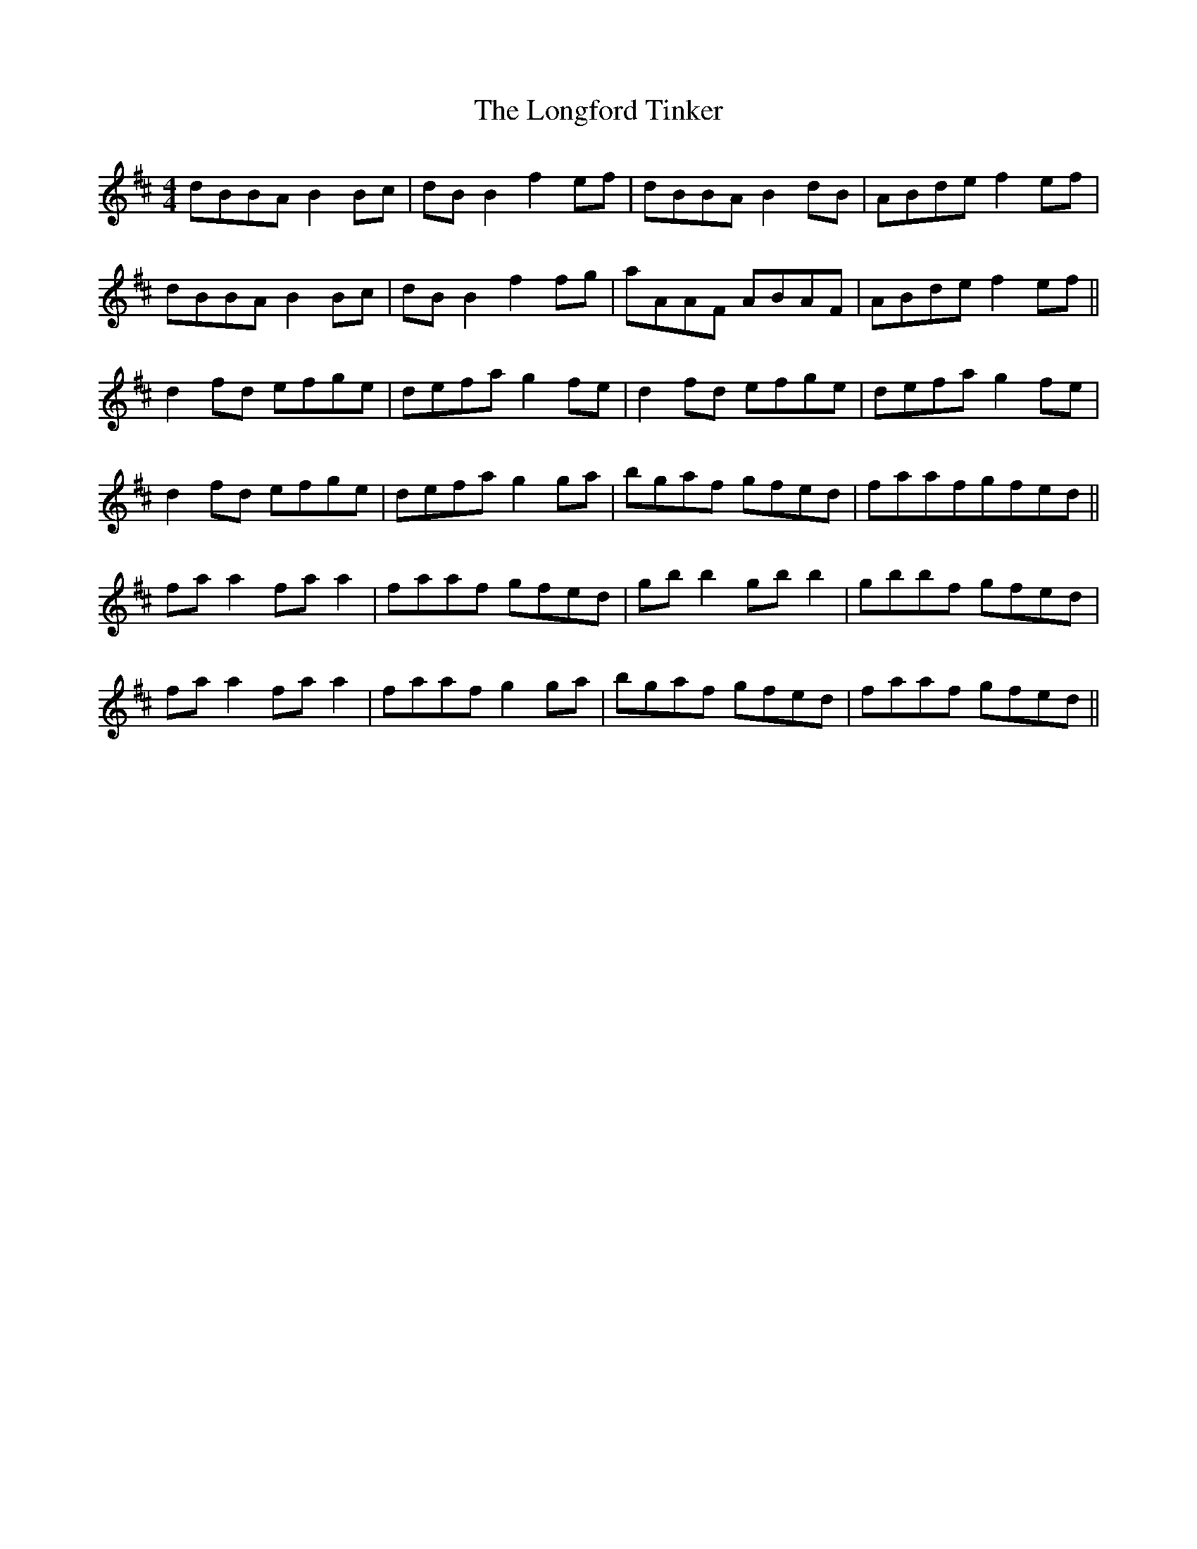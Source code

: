 X:765
T:The Longford Tinker
M:4/4
L:1/8
K:Bm
dBBA B2Bc|dBB2 f2ef|dBBA B2dB|ABde f2ef|
dBBA B2Bc|dBB2 f2fg|aAAF ABAF|ABdef2ef||
d2fd efge|defa g2fe|d2fd efge|defa g2fe|
d2fd efge|defa g2ga|bgaf gfed|faafgfed||
faa2 faa2|faaf gfed|gbb2 gbb2|gbbf gfed|
faa2 faa2|faaf g2ga|bgaf gfed|faaf gfed||
